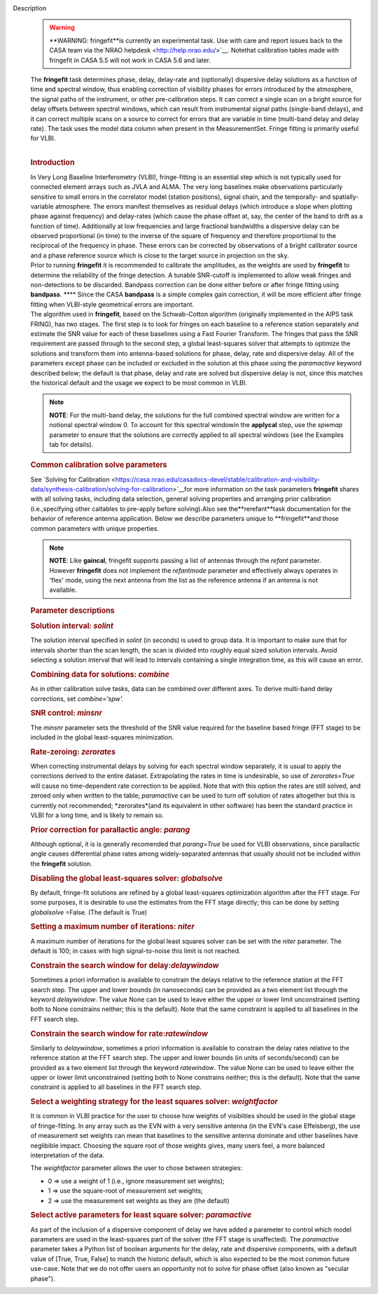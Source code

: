 Description
   .. warning:: **WARNING: fringefit**is currently an experimental task. Use
      with care and report issues back to the CASA team via the`NRAO
      helpdesk <http://help.nrao.edu/>`__. Notethat calibration
      tables made with fringefit in CASA 5.5 will not work in CASA
      5.6 and later.

   | The **fringefit** task determines phase, delay, delay-rate and
     (optionally) dispersive delay solutions as a function of time
     and spectral window, thus enabling correction of visibility
     phases for errors introduced by the atmosphere, the signal paths
     of the instrument, or other pre-calibration steps. It can
     correct a single scan on a bright source for delay offsets
     between spectral windows, which can result from instrumental
     signal paths (single-band delays), and it can correct multiple
     scans on a source to correct for errors that are variable in
     time (multi-band delay and delay rate). The task uses the model
     data column when present in the MeasurementSet. Fringe fitting
     is primarily useful for VLBI.
   | 

   .. rubric:: Introduction
      

   | In Very Long Baseline Interferometry (VLBI), fringe-fitting is
     an essential step which is not typically used for connected
     element arrays such as JVLA and ALMA. The very long baselines
     make observations particularly sensitive to small errors in the
     correlator model (station positions), signal chain, and the
     temporally- and spatially-variable atmosphere. The errors
     manifest themselves as residual delays (which introduce a slope
     when plotting phase against frequency) and delay-rates (which
     cause the phase offset at, say, the center of the band to drift
     as a function of time). Additionally at low frequencies and
     large fractional bandwidths a dispersive delay can be observed
     proportional (in time) to the inverse of the square of frequency
     and therefore proportional to the reciprocal of the frequency in
     phase. These errors can be corrected by observations of a bright
     calibrator source and a phase reference source which is close to
     the target source in projection on the sky.
   | Prior to running **fringefit** it is recommended to calibrate
     the amplitudes, as the weights are used by **fringefit** to
     determine the reliability of the fringe detection. A tunable
     SNR-cutoff is implemented to allow weak fringes and
     non-detections to be discarded. Bandpass correction can be done
     either before or after fringe fitting using
     **bandpass**. **** Since the CASA **bandpass** is a simple
     complex gain correction, it will be more efficient after fringe
     fitting when VLBI-style geometrical errors are important.
   | The algorithm used in **fringefit**, based on the Schwab-Cotton
     algorithm (originally implemented in the AIPS task FRING), has
     two stages. The first step is to look for fringes on each
     baseline to a reference station separately and estimate the SNR
     value for each of these baselines using a Fast Fourier
     Transform. The fringes that pass the SNR requirement are passed
     through to the second step, a global least-squares solver that
     attempts to optimize the solutions and transform them into
     antenna-based solutions for phase, delay, rate and dispersive
     delay. All of the parameters except phase can be included or
     excluded in the solution at this phase using the *paramactive*
     keyword described below; the default is that phase, delay and
     rate are solved but dispersive delay is not, since this matches
     the historical default and the usage we expect to be most common
     in VLBI.

   .. note:: **NOTE**: For the multi-band delay, the solutions for the full
      combined spectral window are written for a notional spectral
      window 0. To account for this spectral windowin the
      **applycal** step, use the *spwmap* parameter to ensure that
      the solutions are correctly applied to all spectral windows
      (see the Examples tab for details).

   .. rubric:: Common calibration solve parameters
      

   See `Solving for
   Calibration <https://casa.nrao.edu/casadocs-devel/stable/calibration-and-visibility-data/synthesis-calibration/solving-for-calibration>`__for
   more information on the task parameters **fringefit** shares with
   all solving tasks, including data selection, general solving
   properties and arranging prior calibration (i.e.,specifying other
   caltables to pre-apply before solving).Also see
   the**rerefant**task documentation for the behavior of reference
   antenna application. Below we describe parameters unique to
   **fringefit**and those common parameters with unique properties.

   .. note:: **NOTE**: Like **gaincal**, fringefit supports passing a list
      of antennas through the *refant* parameter. However
      **fringefit** does not implement the *refantmode* parameter and
      effectively always operates in 'flex' mode, using the next
      antenna from the list as the reference antenna if an antenna is
      not available.

   .. rubric:: Parameter descriptions
      

   .. rubric:: Solution interval: *solint*
      

   The solution interval specified in *solint* (in seconds) is used
   to group data. It is important to make sure that for intervals
   shorter than the scan length, the scan is divided into roughly
   equal sized solution intervals. Avoid selecting a solution
   interval that will lead to intervals containing a single
   integration time, as this will cause an error.

   .. rubric:: Combining data for solutions: *combine*
      

   As in other calibration solve tasks, data can be combined over
   different axes. To derive multi-band delay corrections, set
   *combine='spw'.*

   .. rubric:: SNR control: *minsnr*
      

   The *minsnr* parameter sets the threshold of the SNR value
   required for the baseline based fringe (FFT stage) to be included
   in the global least-squares minimization.

   .. rubric:: Rate-zeroing: *zerorates*
      

   When correcting instrumental delays by solving for each spectral
   window separately, it is usual to apply the corrections derived to
   the entire dataset. Extrapolating the rates in time is
   undesirable, so use of *zerorates=True* will cause no
   time-dependent rate correction to be applied. Note that with this
   option the rates are still solved, and zeroed only when written to
   the table; *paramactive* can be used to turn off solution of rates
   altogether but this is currently not recommended; *zerorates*(and
   its equivalent in other software) has been the standard practice
   in VLBI for a long time, and is likely to remain so.

   .. rubric:: Prior correction for parallactic angle: *parang*
      

   Although optional, it is is generally recomended that
   *parang=True* be used for VLBI observations, since parallactic
   angle causes differential phase rates among widely-separated
   antennas that usually should not be included within the
   **fringefit** solution.

   .. rubric:: Disabling the global least-squares solver:
      *globalsolve*
      

   By default, fringe-fit solutions are refined by a global
   least-squares optimization algorithm after the FFT stage. For some
   purposes, it is desirable to use the estimates from the FFT stage
   directly; this can be done by setting *globalsolve* =False. (The
   default is True)

   .. rubric:: Setting a maximum number of iterations: *niter*
      

   A maximum number of iterations for the global least squares solver
   can be set with the *niter* parameter. The default is 100; in
   cases with high signal-to-noise this limit is not reached.

   .. rubric:: Constrain the search window for delay:*delaywindow*
      

   Sometimes a priori information is available to constrain the
   delays relative to the reference station at the FFT search step.
   The upper and lower bounds (in nanoseconds) can be provided as a
   two element list through the keyword *delaywindow*. The value None
   can be used to leave either the upper or lower limit unconstrained
   (setting both to None constrains neither; this is the default).
   Note that the same constraint is applied to all baselines in the
   FFT search step.

   .. rubric:: Constrain the search window for rate:*ratewindow*
      

   Similarly to *delaywindow*, sometimes a priori information is
   available to constrain the delay rates relative to the reference
   station at the FFT search step. The upper and lower bounds (in
   units of seconds/second) can be provided as a two element list
   through the keyword *ratewindow*. The value None can be used to
   leave either the upper or lower limit unconstrained (setting both
   to None constrains neither; this is the default). Note that the
   same constraint is applied to all baselines in the FFT search
   step.

   .. rubric:: Select a weighting strategy for the least squares
      solver: *weightfactor*
      

   It is common in VLBI practice for the user to choose how weights
   of visiblities should be used in the global stage of
   fringe-fitting. In any array such as the EVN with a very sensitive
   antenna (in the EVN's case Effelsberg), the use of measurement set
   weights can mean that baselines to the sensitive antenna dominate
   and other baselines have neglibible impact. Choosing the square
   root of those weights gives, many users feel, a more balanced
   interpretation of the data.

   The *weightfactor* parameter allows the user to chose between
   strategies:

   -  0 => use a weight of 1 (i.e., ignore measurement set weights);
   -  1 => use the square-root of measurement set weights;
   -  2 => use the measurement set weights as they are (the default)

   .. rubric:: Select active parameters for least square solver:
      *paramactive*
      

   As part of the inclusion of a dispersive component of delay we
   have added a parameter to control which model parameters are used
   in the least-squares part of the solver (the FFT stage is
   unaffected). The *paramactive* parameter takes a Python list of
   boolean arguments for the delay, rate and dispersive components,
   with a default value of [True, True, False] to match the historic
   default, which is also expected to be the most common future
   use-case. Note that we do not offer users an opportunity not to
   solve for phase offset (also known as "secular phase").
